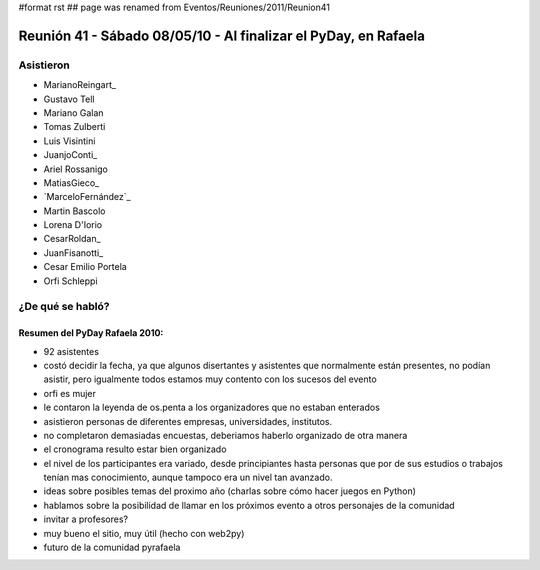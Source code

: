 #format rst
## page was renamed from Eventos/Reuniones/2011/Reunion41

Reunión 41 - Sábado 08/05/10 - Al finalizar el PyDay, en Rafaela
================================================================

Asistieron
----------

* MarianoReingart_

* Gustavo Tell

* Mariano Galan

* Tomas Zulberti 

* Luis Visintini

* JuanjoConti_

* Ariel Rossanigo

* MatiasGieco_

* `MarceloFernández`_

* Martin Bascolo

* Lorena D'Iorio

* CesarRoldan_

* JuanFisanotti_

* Cesar Emilio Portela

* Orfi Schleppi

¿De qué se habló?
-----------------

Resumen del PyDay Rafaela 2010:
~~~~~~~~~~~~~~~~~~~~~~~~~~~~~~~

* 92 asistentes

* costó decidir la fecha, ya que algunos disertantes y asistentes que normalmente están presentes, no podían asistir, pero igualmente todos estamos muy contento con los sucesos del evento

* orfi es mujer

* le contaron la leyenda de os.penta a los organizadores que no estaban enterados

* asistieron personas de diferentes empresas, universidades, institutos.

* no completaron demasiadas encuestas, deberiamos haberlo organizado de otra manera

* el cronograma resulto estar bien organizado

* el nivel de los participantes era variado, desde principiantes hasta personas que por de sus estudios o trabajos tenían mas conocimiento, aunque tampoco era un nivel tan avanzado.

* ideas  sobre posibles temas del proximo año (charlas sobre cómo hacer juegos en Python)

* hablamos sobre la posibilidad de llamar en los próximos evento a otros personajes de la comunidad

* invitar a profesores?

* muy bueno el sitio, muy útil (hecho con web2py)

* futuro de la comunidad pyrafaela

